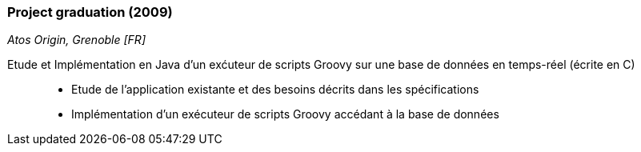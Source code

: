 === Project graduation (2009)
[small]_Atos Origin, Grenoble [FR]_

Etude et Implémentation en Java d’un exćuteur de scripts Groovy sur une base de données en temps-réel (écrite en C)::
* Etude de l'application existante et des besoins décrits dans les spécifications
* Implémentation d'un exécuteur de scripts Groovy accédant à la base de données